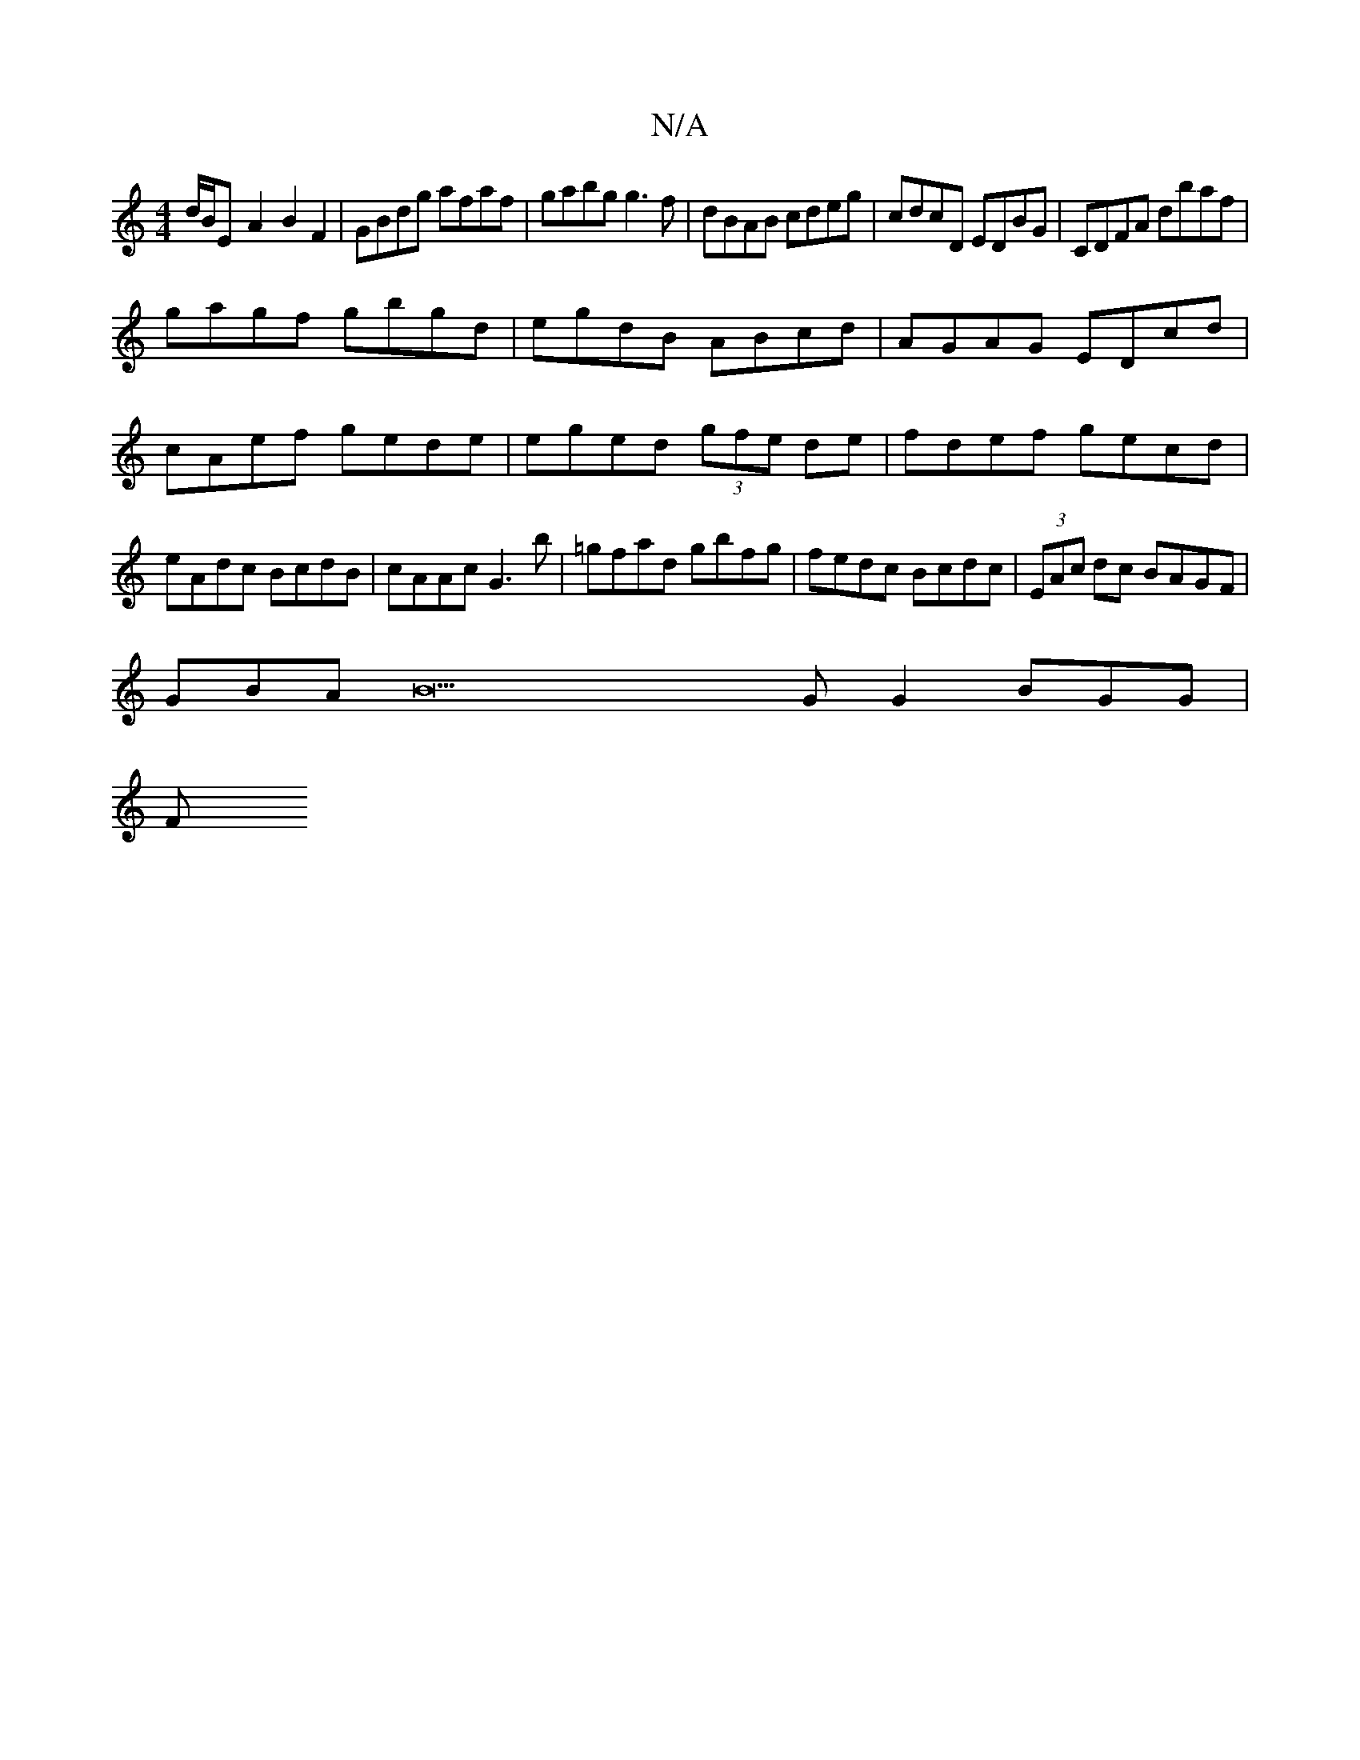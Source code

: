 X:1
T:N/A
M:4/4
R:N/A
K:Cmajor
d/B/E-A2-B2F2|GBdg afaf|gabg g3f|dBAB cdeg|cdcD EDBG|CDFA dbaf|
gagf gbgd|egdB ABcd|AGAG EDcd|cAef gede|eged (3gfe de|fdef gecd|eAdc BcdB|cAAc G3b|=gfad gbfg|fedc Bcdc|(3EAc dc BAGF|
GBAB22G G2 BGG|
F